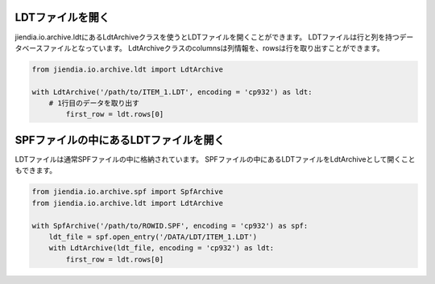 LDTファイルを開く
===================

jiendia.io.archive.ldtにあるLdtArchiveクラスを使うとLDTファイルを開くことができます。
LDTファイルは行と列を持つデータベースファイルとなっています。
LdtArchiveクラスのcolumnsは列情報を、rowsは行を取り出すことができます。

.. code-block:: python
	
	from jiendia.io.archive.ldt import LdtArchive
	
	with LdtArchive('/path/to/ITEM_1.LDT', encoding = 'cp932') as ldt:
	    # 1行目のデータを取り出す
		first_row = ldt.rows[0]
	

SPFファイルの中にあるLDTファイルを開く
==========================================

LDTファイルは通常SPFファイルの中に格納されています。
SPFファイルの中にあるLDTファイルをLdtArchiveとして開くこともできます。

.. code-block:: python

	from jiendia.io.archive.spf import SpfArchive
	from jiendia.io.archive.ldt import LdtArchive
	
	with SpfArchive('/path/to/ROWID.SPF', encoding = 'cp932') as spf:
	    ldt_file = spf.open_entry('/DATA/LDT/ITEM_1.LDT')
	    with LdtArchive(ldt_file, encoding = 'cp932') as ldt:
	        first_row = ldt.rows[0]
